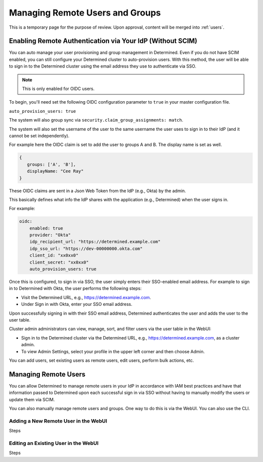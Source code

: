.. _users-temp:

##################################
 Managing Remote Users and Groups
##################################

This is a temporary page for the purpose of review. Upon approval, content will be merged into
:ref:`users`.

************************************************************
 Enabling Remote Authentication via Your IdP (Without SCIM)
************************************************************

You can auto manage your user provisioning and group management in Determined. Even if you do not
have SCIM enabled, you can still configure your Determined cluster to auto-provision users. With
this method, the user will be able to sign in to the Determined cluster using the email address they
use to authenticate via SSO.

.. note::

   This is only enabled for OIDC users.

To begin, you'll need set the following OIDC configuration parameter to ``true`` in your master
configuration file.

``auto_provision_users: true``

The system will also group sync via ``security.claim_group_assignments: match``.

The system will also set the username of the user to the same username the user uses to sign in to
their IdP (and it cannot be set independently).

For example here the OIDC claim is set to add the user to groups A and B. The display name is set as
well.

.. code::

   {
      groups: ['A', 'B'],
      displayName: "Cee Ray"
   }

These OIDC claims are sent in a Json Web Token from the IdP (e.g., Okta) by the admin.

This basically defines what info the IdP shares with the application (e.g., Determined) when the
user signs in.

For example:

.. code:: yaml

   oidc:
       enabled: true
       provider: "Okta"
       idp_recipient_url: "https://determined.example.com"
       idp_sso_url: "https://dev-00000000.okta.com"
       client_id: "xx0xx0"
       client_secret: "xx0xx0"
       auto_provision_users: true

Once this is configured, to sign in via SSO, the user simply enters their SSO-enabled email address.
For example to sign in to Determined with Okta, the user performs the following steps:

-  Visit the Determined URL, e.g., https://determined.example.com.
-  Under Sign in with Okta, enter your SSO email address.

Upon successfully signing in with their SSO email address, Determined authenticates the user and
adds the user to the user table.

Cluster admin administrators can view, manage, sort, and filter users via the user table in the
WebUI:

-  Sign in to the Determined cluster via the Determined URL, e.g., https://determined.example.com,
   as a cluster admin.
-  To view Admin Settings, select your profile in the upper left corner and then choose Admin.

You can add users, set existing users as remote users, edit users, perform bulk actions, etc.

***********************
 Managing Remote Users
***********************

You can allow Determined to manage remote users in your IdP in accordance with IAM best practices
and have that information passed to Determined upon each successful sign in via SSO without having
to manually modify the users or update them via SCIM.

You can also manually manage remote users and groups. One way to do this is via the WebUI. You can
also use the CLI.

Adding a New Remote User in the WebUI
=====================================

Steps

Editing an Existing User in the WebUI
=====================================

Steps
